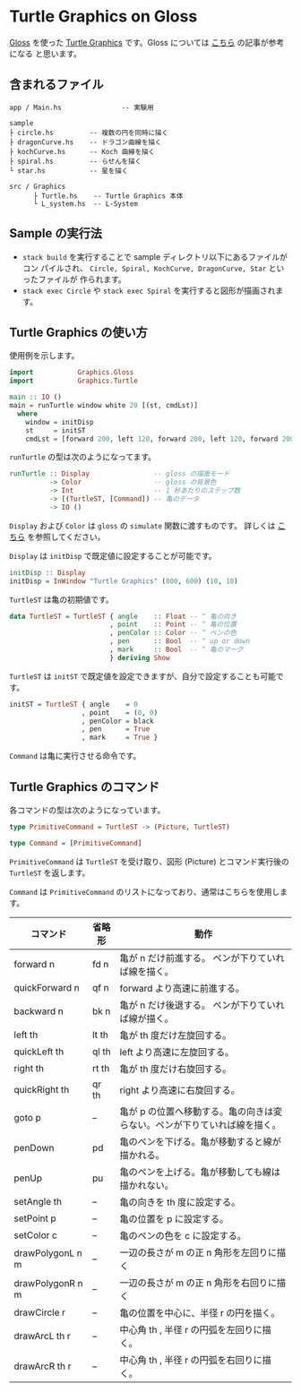 * Turtle Graphics on Gloss

  [[http://hackage.haskell.org/package/gloss][Gloss]] を使った [[https://en.wikipedia.org/wiki/Turtle_graphics][Turtle Graphics]] です。Gloss については [[https://qiita.com/lotz/items/eb73e62a64bc208c2dd6][こちら]] の記事が参考になる
と思います。


** 含まれるファイル
   #+BEGIN_EXAMPLE
     app / Main.hs               -- 実験用

     sample
     ├ circle.hs         -- 複数の円を同時に描く
     ├ dragonCurve.hs    -- ドラゴン曲線を描く
     ├ kochCurve.hs      -- Koch 曲線を描く
     ├ spiral.hs         -- らせんを描く
     └ star.hs           -- 星を描く

     src / Graphics
           ├ Turtle.hs    -- Turtle Graphics 本体
           └ L_system.hs  -- L-System
   #+END_EXAMPLE


** Sample の実行法
   + ~stack build~ を実行することで sample ディレクトリ以下にあるファイルがコン
     パイルされ、 ~Circle, Spiral, KochCurve, DragonCurve, Star~ といったファイルが
     作られます。
   + ~stack exec Circle~ や ~stack exec Spiral~ を実行すると図形が描画されます。


** Turtle Graphics の使い方
   使用例を示します。

   #+BEGIN_SRC haskell
     import           Graphics.Gloss
     import           Graphics.Turtle

     main :: IO ()
     main = runTurtle window white 20 [(st, cmdLst)]
       where
         window = initDisp
         st     = initST
         cmdLst = [forward 200, left 120, forward 200, left 120, forward 200]
   #+END_SRC

   ~runTurtle~ の型は次のようになってます。

   #+BEGIN_SRC haskell
     runTurtle :: Display                -- gloss の描画モード
               -> Color                  -- gloss の背景色
               -> Int                    -- 1 秒あたりのステップ数
               -> [(TurtleST, [Command]) -- 亀のデータ
               -> IO ()
   #+END_SRC

   ~Display~ および ~Color~ は ~gloss~ の ~simulate~ 関数に渡すものです。
   詳しくは [[https://qiita.com/lotz/items/eb73e62a64bc208c2dd6][こちら]] を参照してください。

   ~Display~ は ~initDisp~ で既定値に設定することが可能です。

   #+BEGIN_SRC haskell
     initDisp :: Display
     initDisp = InWindow "Turtle Graphics" (800, 600) (10, 10)
   #+END_SRC

   ~TurtleST~ は亀の初期値です。

    #+BEGIN_SRC haskell
     data TurtleST = TurtleST { angle    :: Float -- ^ 亀の向き
                              , point    :: Point -- ^ 亀の位置
                              , penColor :: Color -- ^ ペンの色
                              , pen      :: Bool  -- ^ up or down
                              , mark     :: Bool  -- ^ 亀のマーク
                              } deriving Show
   #+END_SRC

   ~TurtleST~ は ~initST~ で既定値を設定できますが、自分で設定することも可能です。

   #+BEGIN_SRC haskell
     initST = TurtleST { angle    = 0
                       , point    = (0, 0)
                       , penColor = black
                       , pen      = True
                       , mark     = True }
   #+END_SRC

   ~Command~ は亀に実行させる命令です。


** Turtle Graphics のコマンド
   各コマンドの型は次のようになっています。

   #+BEGIN_SRC haskell
     type PrimitiveCommand = TurtleST -> (Picture, TurtleST)

     type Command = [PrimitiveCommand]
   #+END_SRC

   ~PrimitiveCommand~ は ~TurtleST~ を受け取り、図形 (Picture) とコマンド実行後の
   ~TurtleST~ を返します。

   ~Command~ は ~PrimitiveCommand~ のリストになっており、通常はこちらを使用しま
   す。

   | コマンド         | 省略形 | 動作                                                                      |
   |------------------+--------+---------------------------------------------------------------------------+
   | forward n        | fd n   | 亀が n だけ前進する。 ペンが下りていれば線を描く。                        |
   | quickForward n   | qf n   | forward より高速に前進する。                                              |
   | backward n       | bk n   | 亀が n だけ後退する。 ペンが下りていれば線が描く。                        |
   | left th          | lt th  | 亀が th 度だけ左旋回する。                                                |
   | quickLeft th     | ql th  | left より高速に左旋回する。                                               |
   | right th         | rt th  | 亀が th 度だけ右旋回する。                                                |
   | quickRight th    | qr th  | right より高速に右旋回する。                                              |
   | goto p           | --     | 亀が p の位置へ移動する。亀の向きは変らない。ペンが下りていれば線を描く。 |
   | penDown          | pd     | 亀のペンを下げる。亀が移動すると線が描かれる。                            |
   | penUp            | pu     | 亀のペンを上げる。亀が移動しても線は描かれない。                          |
   | setAngle th      | --     | 亀の向きを th 度に設定する。                                              |
   | setPoint p       | --     | 亀の位置を p に設定する。                                                 |
   | setColor c       | --     | 亀のペンの色を c に設定する。                                             |
   | drawPolygonL n m | --     | 一辺の長さが m の正 n 角形を左回りに描く                                  |
   | drawPolygonR n m | --     | 一辺の長さが m の正 n 角形を右回りに描く                                  |
   | drawCircle r     | --     | 亀の位置を中心に、半径 r の円を描く。                                     |
   | drawArcL th r    | --     | 中心角 th , 半径 r の円弧を左回りに描く。                                 |
   | drawArcR th r    | --     | 中心角 th , 半径 r の円弧を右回りに描く。                                 |
